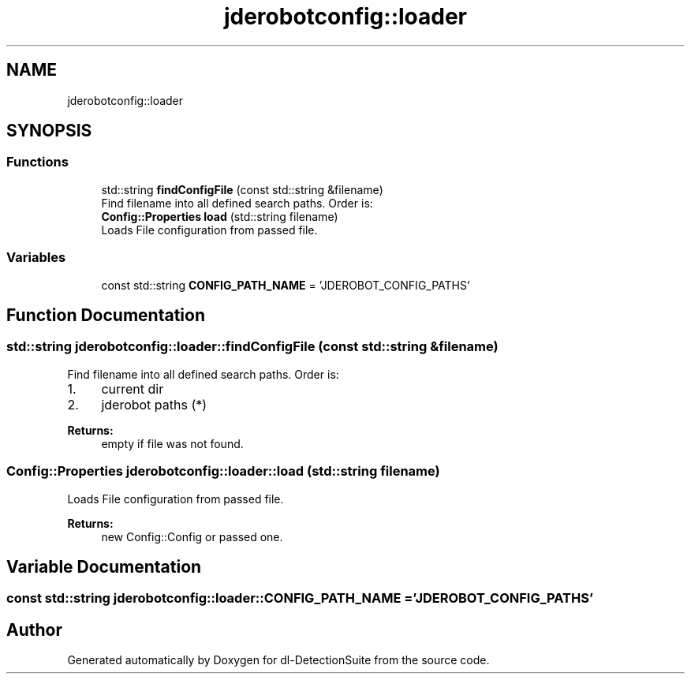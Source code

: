 .TH "jderobotconfig::loader" 3 "Sat Dec 15 2018" "Version 1.00" "dl-DetectionSuite" \" -*- nroff -*-
.ad l
.nh
.SH NAME
jderobotconfig::loader
.SH SYNOPSIS
.br
.PP
.SS "Functions"

.in +1c
.ti -1c
.RI "std::string \fBfindConfigFile\fP (const std::string &filename)"
.br
.RI "Find filename into all defined search paths\&. Order is: "
.ti -1c
.RI "\fBConfig::Properties\fP \fBload\fP (std::string filename)"
.br
.RI "Loads File configuration from passed file\&. "
.in -1c
.SS "Variables"

.in +1c
.ti -1c
.RI "const std::string \fBCONFIG_PATH_NAME\fP = 'JDEROBOT_CONFIG_PATHS'"
.br
.in -1c
.SH "Function Documentation"
.PP 
.SS "std::string jderobotconfig::loader::findConfigFile (const std::string & filename)"

.PP
Find filename into all defined search paths\&. Order is: 
.IP "1." 4
current dir
.IP "2." 4
jderobot paths (*)
.PP
.PP
\fBReturns:\fP
.RS 4
empty if file was not found\&. 
.RE
.PP

.SS "\fBConfig::Properties\fP jderobotconfig::loader::load (std::string filename)"

.PP
Loads File configuration from passed file\&. 
.PP
\fBReturns:\fP
.RS 4
new Config::Config or passed one\&. 
.RE
.PP

.SH "Variable Documentation"
.PP 
.SS "const std::string jderobotconfig::loader::CONFIG_PATH_NAME = 'JDEROBOT_CONFIG_PATHS'"

.SH "Author"
.PP 
Generated automatically by Doxygen for dl-DetectionSuite from the source code\&.
